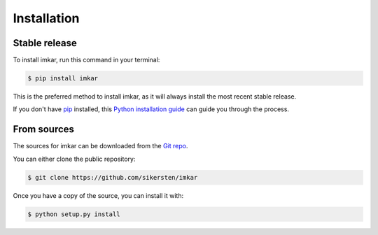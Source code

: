 .. highlight:: shell

============
Installation
============


Stable release
--------------

To install imkar, run this command in your terminal:

.. code-block:: console

    $ pip install imkar

This is the preferred method to install imkar, as it will always install the most recent stable release.

If you don't have `pip`_ installed, this `Python installation guide`_ can guide
you through the process.

.. _pip: https://pip.pypa.io
.. _Python installation guide: http://docs.python-guide.org/en/latest/starting/installation/


From sources
------------

The sources for imkar can be downloaded from the `Git repo`_.

You can either clone the public repository:

.. code-block:: console

    $ git clone https://github.com/sikersten/imkar

Once you have a copy of the source, you can install it with:

.. code-block:: console

    $ python setup.py install


.. _Git repo: https://github.com/sikersten/imkar
